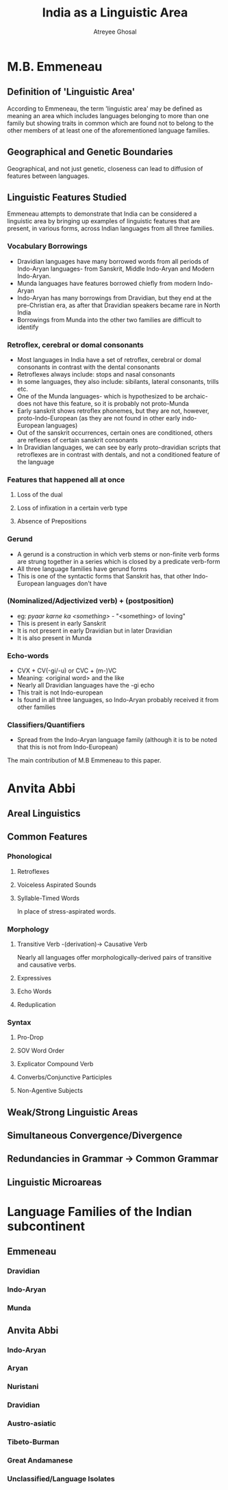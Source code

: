 #+TITLE: India as a Linguistic Area
#+AUTHOR: Atreyee Ghosal


* M.B. Emmeneau

** Definition of 'Linguistic Area'

According to Emmeneau, the term 'linguistic area' may be defined as meaning an area which includes languages belonging to more than one family but showing traits in common which are found not to belong to the other members of at least one of the aforementioned language families.
** Geographical and Genetic Boundaries

Geographical, and not just genetic, closeness can lead to diffusion of features between languages.
** Linguistic Features Studied


Emmeneau attempts to demonstrate that India can be considered a linguistic area by bringing up examples of linguistic features that are present, in various forms, across Indian languages from all three families.

*** Vocabulary Borrowings

    - Dravidian languages have many borrowed words from all periods of Indo-Aryan languages- from Sanskrit, Middle Indo-Aryan and Modern Indo-Aryan.
    - Munda languages have features borrowed chiefly from modern Indo-Aryan
    - Indo-Aryan has many borrowings from Dravidian, but they end at the pre-Christian era, as after that Dravidian speakers became rare in North India
    - Borrowings from Munda into the other two families are difficult to identify

*** Retroflex, cerebral or domal consonants

    - Most languages in India have a set of retroflex, cerebral or domal consonants in contrast with the dental consonants
    - Retroflexes always include: stops and nasal consonants
    - In some languages, they also include: sibilants, lateral consonants, trills etc.
    - One of the Munda languages- which is hypothesized to be archaic- does not have this feature, so it is probably not proto-Munda
    - Early sanskrit shows retroflex phonemes, but they are not, however, proto-Indo-European (as they are not found in other early indo-European languages)
    - Out of the sanskrit occurrences, certain ones are conditioned, others are reflexes of certain sanskrit consonants
    - In Dravidian languages, we can see by early proto-dravidian scripts that retroflexes are in contrast with dentals, and not a conditioned feature of the language
*** Features that happened all at once

**** Loss of the dual
**** Loss of infixation in a certain verb type
**** Absence of Prepositions 

*** Gerund 

    - A gerund is a construction in which verb stems or non-finite verb forms are strung together in a series which is closed by a predicate verb-form
    - All three language families have gerund forms
    - This is one of the syntactic forms that Sanskrit has, that other Indo-European languages don't have

*** (Nominalized/Adjectivized verb) + (postposition)

    - eg: /pyaar karne ka <something>/ - "<something> of loving"
    - This is present in early Sanskrit
    - It is not present in early Dravidian but in later Dravidian
    - It is also present in Munda

*** Echo-words

    - CVX + CV(-gi/-u) or CVC + (m-)VC
    - Meaning: <original word> and the like
    - Nearly all Dravidian languages have the -gi echo
    - This trait is not Indo-european
    - Is found in all three languages, so Indo-Aryan probably received it from other families

*** Classifiers/Quantifiers

    - Spread from the Indo-Aryan language family (although it is to be noted that this is not from Indo-European)
The main contribution of M.B Emmeneau to this paper.

* Anvita Abbi

** Areal Linguistics
** Common Features

*** Phonological

**** Retroflexes
**** Voiceless Aspirated Sounds
**** Syllable-Timed Words

In place of stress-aspirated words.

*** Morphology

**** Transitive Verb -(derivation)-> Causative Verb

Nearly all languages offer morphologically-derived pairs of transitive and causative verbs.
**** Expressives
**** Echo Words
**** Reduplication

*** Syntax

**** Pro-Drop
**** SOV Word Order
**** Explicator Compound Verb
**** Converbs/Conjunctive Participles
**** Non-Agentive Subjects


** Weak/Strong Linguistic Areas
** Simultaneous Convergence/Divergence
** Redundancies in Grammar -> Common Grammar
** Linguistic Microareas

* Language Families of the Indian subcontinent

** Emmeneau

*** Dravidian
*** Indo-Aryan
*** Munda

** Anvita Abbi

*** Indo-Aryan
*** Aryan
*** Nuristani
*** Dravidian
*** Austro-asiatic
*** Tibeto-Burman
*** Great Andamanese
*** Unclassified/Language Isolates
